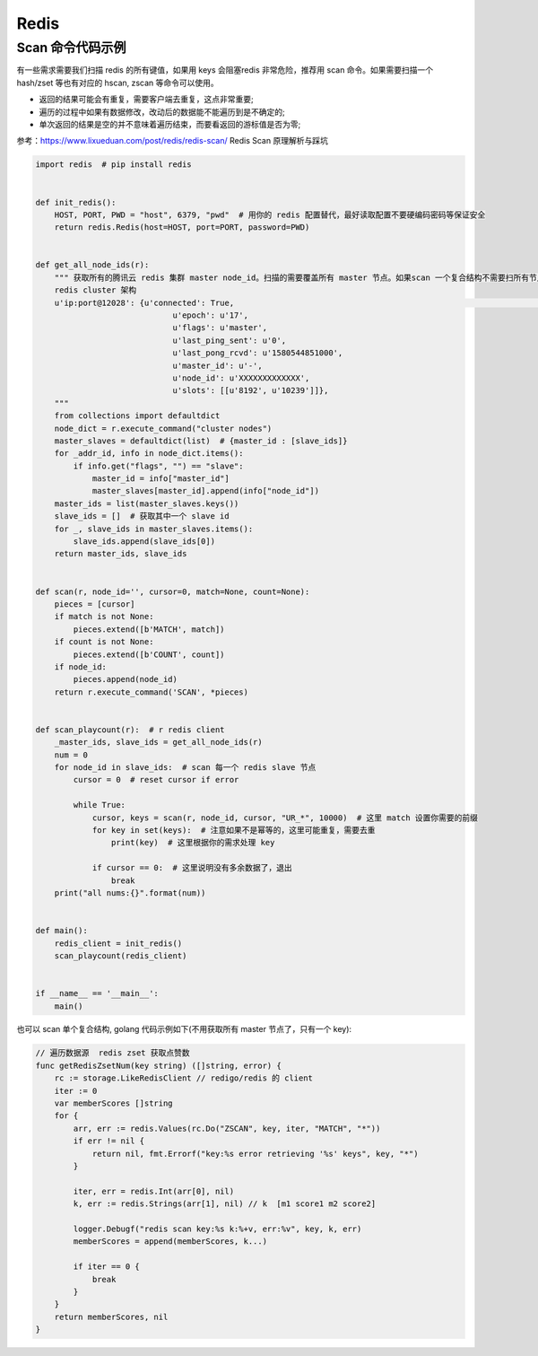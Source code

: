 .. _redis:

=============
Redis
=============


Scan 命令代码示例
~~~~~~~~~~~~~~~~~~~~~~~~~~~~~~~~~~~~~~~~~~~~~~~~~~~~~~~~~~~~~~~~~~~~
有一些需求需要我们扫描 redis 的所有键值，如果用 keys 会阻塞redis 非常危险，推荐用 scan 命令。如果需要扫描一个hash/zset
等也有对应的 hscan, zscan 等命令可以使用。

- 返回的结果可能会有重复，需要客户端去重复，这点非常重要;
- 遍历的过程中如果有数据修改，改动后的数据能不能遍历到是不确定的;
- 单次返回的结果是空的并不意味着遍历结束，而要看返回的游标值是否为零;

参考：https://www.lixueduan.com/post/redis/redis-scan/ Redis Scan 原理解析与踩坑

.. code-block:: python

    import redis  # pip install redis


    def init_redis():
        HOST, PORT, PWD = "host", 6379, "pwd"  # 用你的 redis 配置替代，最好读取配置不要硬编码密码等保证安全
        return redis.Redis(host=HOST, port=PORT, password=PWD)


    def get_all_node_ids(r):
        """ 获取所有的腾讯云 redis 集群 master node_id。扫描的需要覆盖所有 master 节点。如果scan 一个复合结构不需要扫所有节点
        redis cluster 架构
        u'ip:port@12028': {u'connected': True,                                                                                                                                                                                     [149/176]
                                 u'epoch': u'17',
                                 u'flags': u'master',
                                 u'last_ping_sent': u'0',
                                 u'last_pong_rcvd': u'1580544851000',
                                 u'master_id': u'-',
                                 u'node_id': u'XXXXXXXXXXXXX',
                                 u'slots': [[u'8192', u'10239']]},
        """
        from collections import defaultdict
        node_dict = r.execute_command("cluster nodes")
        master_slaves = defaultdict(list)  # {master_id : [slave_ids]}
        for _addr_id, info in node_dict.items():
            if info.get("flags", "") == "slave":
                master_id = info["master_id"]
                master_slaves[master_id].append(info["node_id"])
        master_ids = list(master_slaves.keys())
        slave_ids = []  # 获取其中一个 slave id
        for _, slave_ids in master_slaves.items():
            slave_ids.append(slave_ids[0])
        return master_ids, slave_ids


    def scan(r, node_id='', cursor=0, match=None, count=None):
        pieces = [cursor]
        if match is not None:
            pieces.extend([b'MATCH', match])
        if count is not None:
            pieces.extend([b'COUNT', count])
        if node_id:
            pieces.append(node_id)
        return r.execute_command('SCAN', *pieces)


    def scan_playcount(r):  # r redis client
        _master_ids, slave_ids = get_all_node_ids(r)
        num = 0
        for node_id in slave_ids:  # scan 每一个 redis slave 节点
            cursor = 0  # reset cursor if error

            while True:
                cursor, keys = scan(r, node_id, cursor, "UR_*", 10000)  # 这里 match 设置你需要的前缀
                for key in set(keys):  # 注意如果不是幂等的，这里可能重复，需要去重
                    print(key)  # 这里根据你的需求处理 key

                if cursor == 0:  # 这里说明没有多余数据了，退出
                    break
        print("all nums:{}".format(num))


    def main():
        redis_client = init_redis()
        scan_playcount(redis_client)


    if __name__ == '__main__':
        main()


也可以 scan 单个复合结构, golang 代码示例如下(不用获取所有 master 节点了，只有一个 key):

.. code-block:: go

   // 遍历数据源  redis zset 获取点赞数
   func getRedisZsetNum(key string) ([]string, error) {
       rc := storage.LikeRedisClient // redigo/redis 的 client
       iter := 0
       var memberScores []string
       for {
           arr, err := redis.Values(rc.Do("ZSCAN", key, iter, "MATCH", "*"))
           if err != nil {
               return nil, fmt.Errorf("key:%s error retrieving '%s' keys", key, "*")
           }

           iter, err = redis.Int(arr[0], nil)
           k, err := redis.Strings(arr[1], nil) // k  [m1 score1 m2 score2]

           logger.Debugf("redis scan key:%s k:%+v, err:%v", key, k, err)
           memberScores = append(memberScores, k...)

           if iter == 0 {
               break
           }
       }
       return memberScores, nil
   }
